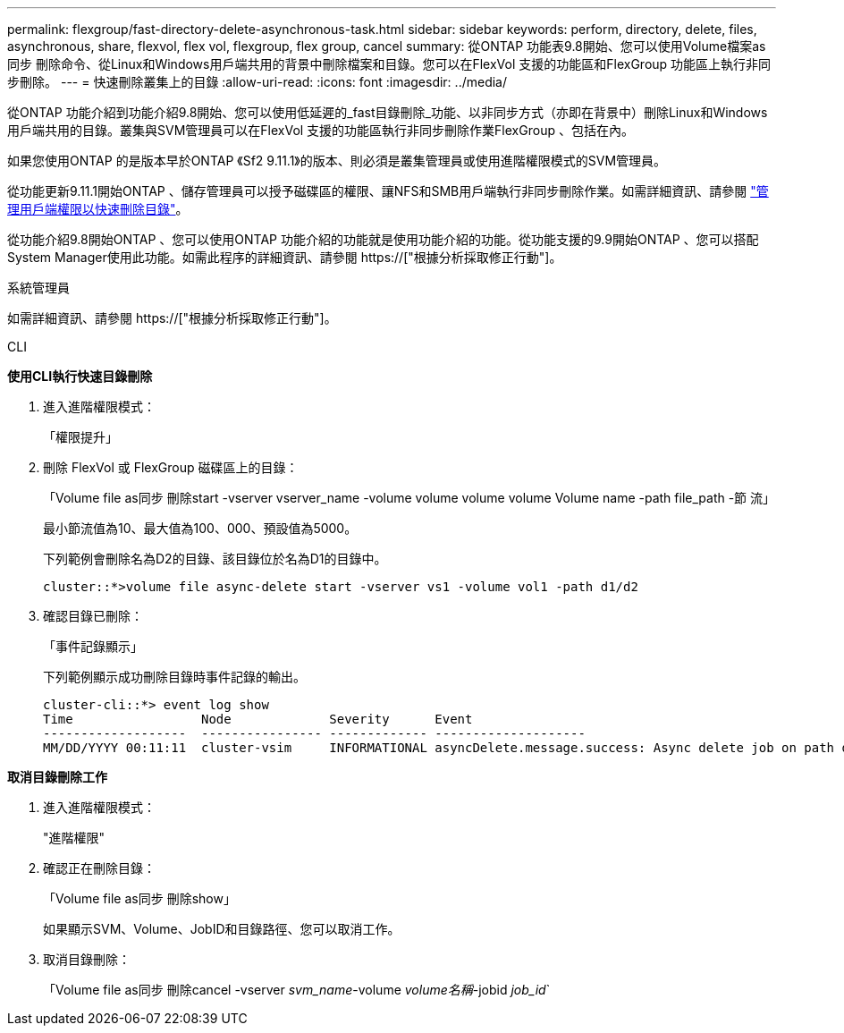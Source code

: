 ---
permalink: flexgroup/fast-directory-delete-asynchronous-task.html 
sidebar: sidebar 
keywords: perform, directory, delete, files, asynchronous, share, flexvol, flex vol, flexgroup, flex group, cancel 
summary: 從ONTAP 功能表9.8開始、您可以使用Volume檔案as同步 刪除命令、從Linux和Windows用戶端共用的背景中刪除檔案和目錄。您可以在FlexVol 支援的功能區和FlexGroup 功能區上執行非同步刪除。 
---
= 快速刪除叢集上的目錄
:allow-uri-read: 
:icons: font
:imagesdir: ../media/


[role="lead"]
從ONTAP 功能介紹到功能介紹9.8開始、您可以使用低延遲的_fast目錄刪除_功能、以非同步方式（亦即在背景中）刪除Linux和Windows用戶端共用的目錄。叢集與SVM管理員可以在FlexVol 支援的功能區執行非同步刪除作業FlexGroup 、包括在內。

如果您使用ONTAP 的是版本早於ONTAP 《Sf2 9.11.1》的版本、則必須是叢集管理員或使用進階權限模式的SVM管理員。

從功能更新9.11.1開始ONTAP 、儲存管理員可以授予磁碟區的權限、讓NFS和SMB用戶端執行非同步刪除作業。如需詳細資訊、請參閱 link:manage-client-async-dir-delete-task.html["管理用戶端權限以快速刪除目錄"]。

從功能介紹9.8開始ONTAP 、您可以使用ONTAP 功能介紹的功能就是使用功能介紹的功能。從功能支援的9.9開始ONTAP 、您可以搭配System Manager使用此功能。如需此程序的詳細資訊、請參閱 https://["根據分析採取修正行動"]。

[role="tabbed-block"]
====
.系統管理員
--
如需詳細資訊、請參閱 https://["根據分析採取修正行動"]。

--
.CLI
--
*使用CLI執行快速目錄刪除*

. 進入進階權限模式：
+
「權限提升」

. 刪除 FlexVol 或 FlexGroup 磁碟區上的目錄：
+
「Volume file as同步 刪除start -vserver vserver_name -volume volume volume volume Volume name -path file_path -節 流」

+
最小節流值為10、最大值為100、000、預設值為5000。

+
下列範例會刪除名為D2的目錄、該目錄位於名為D1的目錄中。

+
....
cluster::*>volume file async-delete start -vserver vs1 -volume vol1 -path d1/d2
....
. 確認目錄已刪除：
+
「事件記錄顯示」

+
下列範例顯示成功刪除目錄時事件記錄的輸出。

+
....
cluster-cli::*> event log show
Time                 Node             Severity      Event
-------------------  ---------------- ------------- --------------------
MM/DD/YYYY 00:11:11  cluster-vsim     INFORMATIONAL asyncDelete.message.success: Async delete job on path d1/d2 of volume (MSID: 2162149232) was completed.
....


*取消目錄刪除工作*

. 進入進階權限模式：
+
"進階權限"

. 確認正在刪除目錄：
+
「Volume file as同步 刪除show」

+
如果顯示SVM、Volume、JobID和目錄路徑、您可以取消工作。

. 取消目錄刪除：
+
「Volume file as同步 刪除cancel -vserver _svm_name_-volume _volume名稱_-jobid _job_id_`



--
--

--
====